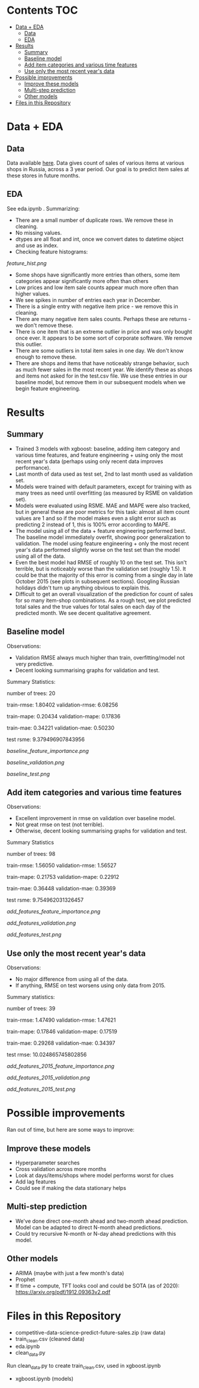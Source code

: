 # title shouldn't appear in toc
* Kaggle Predict Sales :noexport:

- This notebook implements an XGBoost model to forecast various item sales at various stores in Russia, based on 3 years of sales data. 
- Challenge: EDA and build the best possible XGBoost forecasting model in 2 days.
- Current status: in rough testing, the model achieves ~1.5 RMSE in 1 month look-ahead forecasting, ~10 RMSE in 2 month look-ahead forecasting. This is relative to 1 sale per item per day being extremely common in the data, meaning 1 month look-ahead error is reasonable order of magnitude.
- The data is taken from this [[https://www.kaggle.com/c/competitive-data-science-predict-future-sales/overview][kaggle competition]] (which has a slightly different objective).

* Contents :TOC:
- [[#data--eda][Data + EDA]]
  - [[#data][Data]]
  - [[#eda][EDA]]
- [[#results][Results]]
  - [[#summary][Summary]]
  - [[#baseline-model][Baseline model]]
  - [[#add-item-categories-and-various-time-features][Add item categories and various time features]]
  - [[#use-only-the-most-recent-years-data][Use only the most recent year's data]]
- [[#possible-improvements][Possible improvements]]
  - [[#improve-these-models][Improve these models]]
  - [[#multi-step-prediction][Multi-step prediction]]
  - [[#other-models][Other models]]
- [[#files-in-this-repository][Files in this Repository]]

* Data + EDA

** Data

Data available [[https://www.kaggle.com/c/competitive-data-science-predict-future-sales/data][here]]. Data gives count of sales of various items at various shops in Russia, across a 3 year period. Our goal is to predict item sales at these stores in future months.

** EDA

See eda.ipynb . Summarizing:

- There are a small number of duplicate rows. We remove these in cleaning.
- No missing values.
- dtypes are all float and int, once we convert dates to datetime object and use as index.
- Checking feature histograms:

[[feature_hist.png]]

- Some shops have significantly more entries than others, some item categories appear significantly more often than others
- Low prices and low item sale counts appear much more often than higher values.
- We see spikes in number of entries each year in December.
- There is a single entry with negative item price - we remove this in cleaning.
- There are many negative item sales counts. Perhaps these are returns - we don't remove these.
- There is one item that is an extreme outlier in price and was only bought once ever. It appears to be some sort of corporate software. We remove this outlier.
- There are some outliers in total item sales in one day. We don't know enough to remove these.
- There are shops and items that have noticeably strange behavior, such as much fewer sales in the most recent year. We identify these as shops and items not asked for in the test.csv file. We use these entries in our baseline model, but remove them in our subsequent models when we begin feature engineering.

* Results
** Summary

- Trained 3 models with xgboost: baseline, adding item category and various time features, and feature engineering + using only the most recent year's data (perhaps using only recent data improves performance).
- Last month of data used as test set, 2nd to last month used as validation set.
- Models were trained with default parameters, except for training with as many trees as need until overfitting (as measured by RSME on validation set).
- Models were evaluated using RSME. MAE and MAPE were also tracked, but in general these are poor metrics for this task: almost all item count values are 1 and so if the model makes even a slight error such as predicting 2 instead of 1, this is 100% error according to MAPE.
- The model using all of the data + feature engineering performed best. The baseline model immediately overfit, showing poor generalization to validation. The model using feature engineering + only the most recent year's data performed slightly worse on the test set than the model using all of the data.
- Even the best model had RMSE of roughly 10 on the test set. This isn't terrible, but is noticeably worse than the validation set (roughly 1.5). It could be that the majority of this error is coming from a single day in late October 2015 (see plots in subsequent sections). Googling Russian holidays didn't turn up anything obvious to explain this.
- Difficult to get an overall visualization of the prediction for count of sales for so many item-shop combinations. As a rough test, we plot predicted total sales and the true values for total sales on each day of the predicted month. We see decent qualitative agreement.

** Baseline model

Observations:

- Validation RMSE always much higher than train, overfitting/model not very predictive.
- Decent looking summarising graphs for validation and test.

Summary Statistics:

number of trees: 20

train-rmse: 1.80402	
validation-rmse: 6.08256

train-mape: 0.20434	
validation-mape: 0.17836

train-mae: 0.34221	
validation-mae: 0.50230

test rsme: 9.379496907843956

[[baseline_feature_importance.png]]

[[baseline_validation.png]]

[[baseline_test.png]]

** Add item categories and various time features

Observations:

- Excellent improvement in rmse on validation over baseline model.
- Not great rmse on test (not terrible).
- Otherwise, decent looking summarising graphs for validation and test.

Summary Statistics

number of trees: 98

train-rmse: 1.56050	
validation-rmse: 1.56527

train-mape: 0.21753	
validation-mape: 0.22912

train-mae: 0.36448	
validation-mae: 0.39369

test rsme: 9.754962031326457

[[add_features_feature_importance.png]]

[[add_features_validation.png]]

[[add_features_test.png]]

** Use only the most recent year's data

Observations:

- No major difference from using all of the data.
- If anything, RMSE on test worsens using only data from 2015.

Summary statistics:

number of trees: 39

train-rmse: 1.47490		
validation-rmse: 1.47621

train-mape: 0.17846	
validation-mape: 0.17519

train-mae: 0.29268	
validation-mae: 0.34397

test rmse: 10.024865745802856

[[add_features_2015_feature_importance.png]]

[[add_features_2015_validation.png]]

[[add_features_2015_test.png]]

* Possible improvements

Ran out of time, but here are some ways to improve:

** Improve these models
- Hyperparameter searches
- Cross validation across more months
- Look at days/items/shops where model performs worst for clues
- Add lag features
- Could see if making the data stationary helps
 
** Multi-step prediction
- We've done direct one-month ahead and two-month ahead prediction. Model can be adapted to direct N-month ahead predictions.
- Could try recursive N-month or N-day ahead predictions with this model.

** Other models
- ARIMA (maybe with just a few month's data)
- Prophet
- If time + compute, TFT looks cool and could be SOTA (as of 2020): https://arxiv.org/pdf/1912.09363v2.pdf
 
* Files in this Repository

- competitive-data-science-predict-future-sales.zip (raw data)
- train_clean.csv (cleaned data)
- eda.ipynb
- clean_data.py

Run clean_data.py to create train_clean.csv, used in xgboost.ipynb  
  
- xgboost.ipynb (models)
